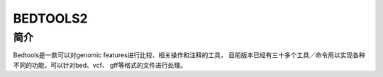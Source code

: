 .. _Bedtools2:

BEDTOOLS2
===================================

简介
----
Bedtools是一款可以对genomic features进行比较、相关操作和注释的工具，
目前版本已经有三十多个工具／命令用以实现各种不同的功能，可以针对bed、vcf、
gff等格式的文件进行处理。
